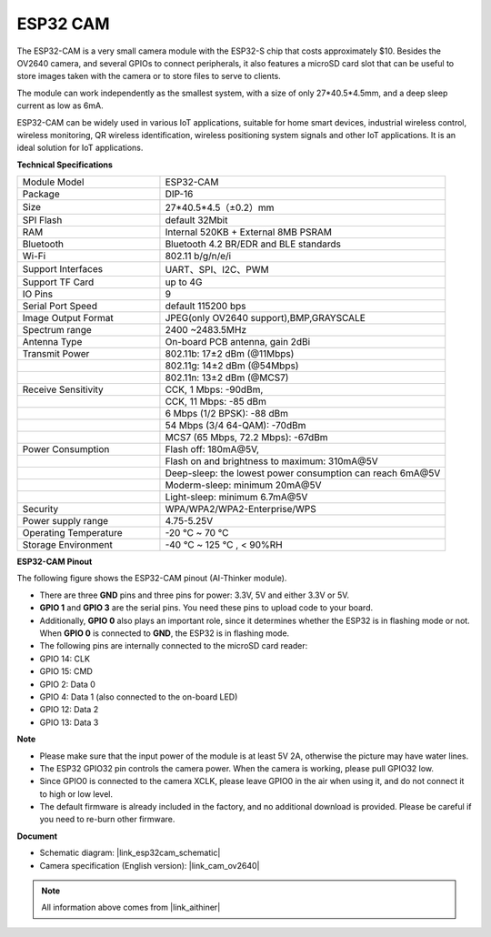 ESP32 CAM
=================

.. image:: img/esp32_cam.png
    :width: 500
    :align: center

The ESP32-CAM is a very small camera module with the ESP32-S chip that costs approximately $10. Besides the OV2640 camera, and several GPIOs to connect peripherals, it also features a microSD card slot that can be useful to store images taken with the camera or to store files to serve to clients.

The module can work independently as the smallest system, with a size of only 27*40.5*4.5mm, and a deep sleep current as low as 6mA.

ESP32-CAM can be widely used in various IoT applications, suitable for home smart devices, industrial wireless control, wireless monitoring, QR wireless identification, wireless positioning system signals and other IoT applications. It is an ideal solution for IoT applications.



**Technical Specifications**

.. list-table::
    :widths: 25 50

    * - Module Model
      - ESP32-CAM
    * - Package
      - DIP-16
    * - Size
      - 27*40.5*4.5（±0.2）mm
    * - SPI Flash
      - default 32Mbit
    * - RAM
      - Internal 520KB + External 8MB PSRAM
    * - Bluetooth
      - Bluetooth 4.2 BR/EDR and BLE standards
    * - Wi-Fi
      - 802.11 b/g/n/e/i
    * - Support Interfaces
      - UART、SPI、I2C、PWM
    * - Support TF Card
      - up to 4G
    * - IO Pins
      -  9
    * - Serial Port Speed
      - default 115200 bps
    * - Image Output Format
      - JPEG(only OV2640 support),BMP,GRAYSCALE
    * - Spectrum range
      - 2400 ~2483.5MHz
    * - Antenna Type
      - On-board PCB antenna, gain 2dBi
    * - Transmit Power
      - 802.11b\: 17±2 dBm (@11Mbps) 
    * - 
      - 802.11g\: 14±2 dBm (@54Mbps) 
    * - 
      - 802.11n\: 13±2 dBm (@MCS7)
    * - Receive Sensitivity
      - CCK, 1 Mbps\: -90dBm, 
    * - 
      - CCK, 11 Mbps\: -85 dBm
    * - 
      - 6 Mbps (1/2 BPSK)\: -88 dBm
    * - 
      - 54 Mbps (3/4 64-QAM)\: -70dBm
    * - 
      - MCS7 (65 Mbps, 72.2 Mbps)\: -67dBm
    * - Power Consumption
      - Flash off\: 180mA\@5V, 
    * - 
      - Flash on and brightness to maximum\: 310mA\@5V
    * - 
      - Deep-sleep\: the lowest power consumption can reach 6mA\@5V
    * - 
      - Moderm-sleep\: minimum 20mA\@5V
    * - 
      - Light-sleep\: minimum 6.7mA\@5V
    * - Security
      - WPA/WPA2/WPA2-Enterprise/WPS
    * - Power supply range
      - 4.75-5.25V
    * - Operating Temperature
      - -20 ℃ ~ 70 ℃
    * - Storage Environment
      - -40 ℃ ~ 125 ℃ , < 90%RH


**ESP32-CAM Pinout**


The following figure shows the ESP32-CAM pinout (AI-Thinker module).

.. image:: img/esp32_cam_pinout.png
    :width: 800

* There are three **GND** pins and three pins for power: 3.3V, 5V and either 3.3V or 5V.
* **GPIO 1** and **GPIO 3** are the serial pins. You need these pins to upload code to your board. 
* Additionally, **GPIO 0** also plays an important role, since it determines whether the ESP32 is in flashing mode or not. When **GPIO 0** is connected to **GND**, the ESP32 is in flashing mode.

* The following pins are internally connected to the microSD card reader:

* GPIO 14: CLK
* GPIO 15: CMD
* GPIO 2: Data 0
* GPIO 4: Data 1 (also connected to the on-board LED)
* GPIO 12: Data 2
* GPIO 13: Data 3

**Note**

* Please make sure that the input power of the module is at least 5V 2A, otherwise the picture may have water lines.
* The ESP32 GPIO32 pin controls the camera power. When the camera is working, please pull GPIO32 low.
* Since GPIO0 is connected to the camera XCLK, please leave GPIO0 in the air when using it, and do not connect it to high or low level.
* The default firmware is already included in the factory, and no additional download is provided. Please be careful if you need to re-burn other firmware.


**Document**

* Schematic diagram: |link_esp32cam_schematic|
* Camera specification (English version): |link_cam_ov2640|

.. note::
    All information above comes from |link_aithiner|